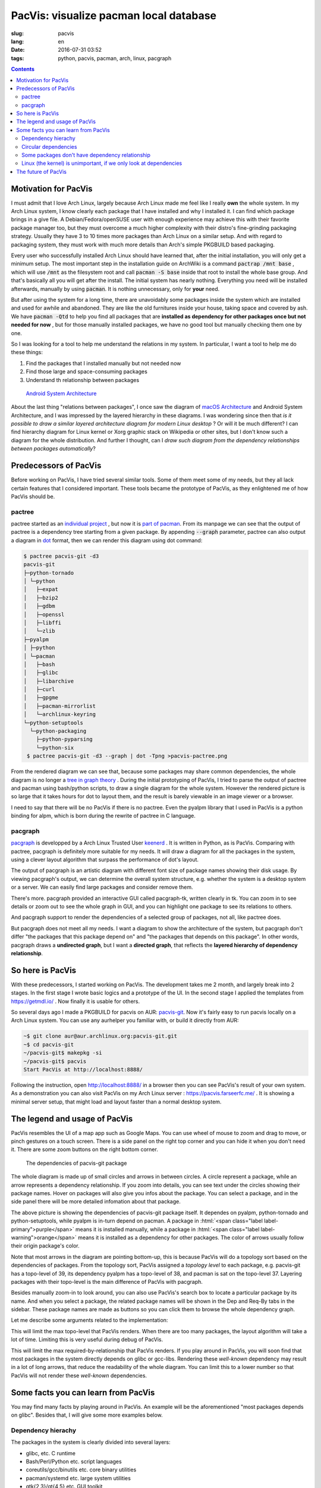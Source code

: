 PacVis: visualize pacman local database
===============================================

:slug: pacvis
:lang: en
:date: 2016-07-31 03:52
:tags: python, pacvis, pacman, arch, linux, pacgraph

.. contents::

.. panel-default::
  :title: PacVis

  .. image:: {filename}/images/pacvis-first.png
      :alt: Demo of PacVis

Motivation for PacVis
----------------------------------------

I must admit that I love Arch Linux, largely because Arch Linux made me feel
like I really **own** the whole system. In my Arch Linux system, I know clearly
each package that I have installed and why I installed it. I can find which
package brings in a give file. A Debian/Fedora/openSUSE user with enough experience
may achieve this with their favorite package manager too, but they must overcome
a much higher complexity with their distro's fine-grinding packaging strategy.
Usually they have 3 to 10 times more packages than Arch Linux on a
similar setup. And with regard to packaging system, they must work with much more
details than Arch's simple PKGBUILD based packaging.

Every user who successfully installed Arch Linux should have learned that, after
the initial installation, you will only get a minimum setup. The most important
step in the installation guide on ArchWiki is a command
:code:`pactrap /mnt base` , which will use :code:`/mnt` as the filesystem root
and call :code:`pacman -S base` inside that root to install the whole base
group. And that's basically all you will get after the install. The initial
system has nearly nothing. Everything you need will be installed afterwards,
manually by using :code:`pacman`. It is nothing unnecessary, only for **your** need.

But after using the system for a long time, there are unavoidably some packages
inside the system which are installed and used for awhile and abandoned.
They are like the old furnitures inside your house, taking space and covered by
ash. We have :code:`pacman -Qtd` to help you find all packages that are
**installed as dependency for other packages once but not needed for now**
, but for those manually installed packages, we have no good tool but manually
checking them one by one.

So I was looking for a tool to help me understand the relations in my system.
In particular, I want a tool to help me do these things:

#. Find the packages that I installed manually but not needed now
#. Find those large and space-consuming packages
#. Understand th relationship between packages


.. figure:: {filename}/images/Android-System-Architecture.jpg
  :alt: Android System Architecture

  `Android System Architecture <https://en.wikipedia.org/wiki/Android_(operating_system)>`_

About the last thing "relations between packages", I once saw the diagram of
`macOS Architecture <https://en.wikipedia.org/wiki/Architecture_of_OS_X>`_
and Android System Architecture, and I was impressed by the layered hierarchy
in these diagrams. I was wondering since then that *is it possible to draw a
similar layered architecture diagram for modern Linux desktop* ?
Or will it be much different? I can find hierarchy diagram for Linux kernel or
Xorg graphic stack on Wikipedia or other sites, but I don't know such a diagram
for the whole distribution. And further I thought, can I *draw such diagram from
the dependency relationships between packages automatically*?


Predecessors of PacVis
----------------------------------------

Before working on PacVis, I have tried several similar tools. Some of them meet
some of my needs, but they all lack certain features that I considered important.
These tools became the prototype of PacVis, as they enlightened me of how PacVis
should be.

pactree
~~~~~~~~~~~~~~~~~~~~~~~~~~~~~~~~~~~~~~~~~~~~~~~~~~~~~~~~~~~~~~~~~~~~~~~~~~~~

pactree started as an `individual project <https://bbs.archlinux.org/viewtopic.php?id=51795>`_
, but now it is `part of pacman <https://www.archlinux.org/pacman/pactree.8.html>`_.
From its manpage we can see that the output of pactree is a dependency tree
starting from a given package. By appending :code:`--graph` parameter, pactree
can also output a diagram in `dot <http://www.graphviz.org/>`_ format,
then we can render this diagram using dot command:

.. panel-default::
  :title: :code:`pactree pacvis-git -d3 --graph | dot -Tpng >pacvis-pactree.png`

  .. image:: {filename}/images/pacvis-pactree.png
      :alt: pactree --graph

.. code-block:: console

   $ pactree pacvis-git -d3
   pacvis-git
   ├─python-tornado
   │ └─python
   │   ├─expat
   │   ├─bzip2
   │   ├─gdbm
   │   ├─openssl
   │   ├─libffi
   │   └─zlib
   ├─pyalpm
   │ ├─python
   │ └─pacman
   │   ├─bash
   │   ├─glibc
   │   ├─libarchive
   │   ├─curl
   │   ├─gpgme
   │   ├─pacman-mirrorlist
   │   └─archlinux-keyring
   └─python-setuptools
     └─python-packaging
       ├─python-pyparsing
       └─python-six
    $ pactree pacvis-git -d3 --graph | dot -Tpng >pacvis-pactree.png

From the rendered diagram we can see that, because some packages may share
common dependencies, the whole diagram is no longer a
`tree in  graph theory <https://en.wikipedia.org/wiki/Tree_structure>`_ .
During the initial prototyping of PacVis, I tried to parse the output of pactree
and pacman using bash/python scripts, to draw a single diagram for the whole
system. However the rendered picture is so large that it takes hours for
dot to layout them, and the result is barely viewable in an image viewer or a
browser.

I need to say that there will be no PacVis if there is no pactree.
Even the pyalpm library that I used in PacVis is a python binding for alpm,
which is born during the rewrite of pactree in C language.

pacgraph
~~~~~~~~~~~~~~~~~~~~~~~~~~~~~~~~~~~~~~~~~~~~~~~~~~~~~~~~~~~~~~~~~~~~~~~~~~~~

.. panel-default::
  :title: pacgraph 的輸出

  .. image:: {filename}/images/pacvis-pacgraph.png
      :alt: pacgraph


`pacgraph <http://kmkeen.com/pacgraph/index.html>`_ is developped by a
Arch Linux Trusted User `keenerd <http://kmkeen.com/>`_ . It is written
in Python, as is PacVis. Comparing with pactree, pacgraph is definitely more
suitable for my needs. It will draw a diagram for all the packages in the
system, using a clever layout algorithm that surpass the performance of
dot's layout.

The output of pacgraph is an artistic diagram with different font size of
package names showing their disk usage. By viewing pacgraph's output, we can
determine the overall system structure, e.g. whether the system is a desktop
system or a server. We can easily find large packages and consider remove them.

There's more. pacgraph provided an interactive GUI called pacgraph-tk, written
clearly in tk. You can zoom in to see details or zoom out to see the whole
graph in GUI, and you can highlight one package to see its relations to others.

And pacgraph support to render the dependencies of a selected group of packages,
not all, like pactree does.

But pacgraph does not meet all my needs. I want a diagram to show the
architecture of the system, but pacgraph don't differ
"the packages that this package depend on" and
"the packages that depends on this package". In other words, pacgraph draws a
**undirected graph**, but I want a **directed graph**, that reflects the
**layered hierarchy of dependency relationship**.


So here is PacVis
----------------------------------------

.. panel-default::
  :title: PacVis on startup

  .. image:: {filename}/images/pacvis-second.png
      :alt: PacVis on startup

With these predecessors, I started working on PacVis. The development takes
me 2 month, and largely break into 2 stages. In the first stage I wrote basic
logics and a prototype of the UI. In the second stage I applied the templates
from https://getmdl.io/ . Now finally it is usable for others.

So several days ago I made a PKGBUILD for pacvis on AUR:
`pacvis-git <https://aur.archlinux.org/packages/pacvis-git/>`_.
Now it's fairly easy to run pacvis locally on a Arch Linux system.
You can use any aurhelper you familiar with, or build it directly from AUR:

.. code-block:: console

  ~$ git clone aur@aur.archlinux.org:pacvis-git.git
  ~$ cd pacvis-git
  ~/pacvis-git$ makepkg -si
  ~/pacvis-git$ pacvis
  Start PacVis at http://localhost:8888/

Following the instruction, open http://localhost:8888/ in a browser then you can
see PacVis's result of your own system. As a demonstration you can also visit
PacVis on my Arch Linux server :
https://pacvis.farseerfc.me/ . It is showing a minimal server setup, that might
load and layout faster than a normal desktop system.


The legend and usage of PacVis
----------------------------------------

PacVis resembles the UI of a map app such as Google Maps. You can use
wheel of mouse to zoom and drag to move, or pinch gestures on a touch screen.
There is a side panel on the right top corner and you can hide it when you don't
need it. There are some zoom buttons on the right bottom corner.


.. figure:: {filename}/images/pacvis-pacvis-git.png
  :alt: PacVis showing pacvis-git

  The dependencies of pacvis-git package

The whole diagram is made up of small circles and arrows in between circles.
A circle represent a package, while an arrow represents a dependency
relationship. If you zoom into details, you can see text under the circles
showing their package names. Hover on packages will also give you infos
about the package. You can select a package, and in the side panel there will be
more detailed infomation about that package.

The above picture is showing the dependencies of pacvis-git package itself.
It dependes on pyalpm, python-tornado and python-setuptools, while pyalpm
is in-turn depend on pacman.
A package in :html:`<span class="label label-primary">purple</span>` means it is
installed manually, while a package in
:html:`<span class="label label-warning">orange</span>` means it is installed
as a dependency for other packages. The color of arrows usually follow their
origin package's color.

Note that most arrows in the diagram are pointing bottom-up, this is because
PacVis will do a topology sort based on the dependencies of packages.
From the topology sort, PacVis assigned a *topology level* to each package,
e.g. pacvis-git has a topo-level of 39, its dependency pyalpm has a topo-level
of 38, and pacman is sat on the topo-level 37.
Layering packages with their topo-level is the main difference of PacVis with
pacgraph.

Besides manually zoom-in to look around, you can also use PacVis's search box
to locate a particular package by its name. And when you select a package,
the related package names will be shown in the Dep and Req-By tabs in the
sidebar. These package names are made as buttons so you can click them to
browse the whole dependency graph.

Let me describe some arguments related to the implementation:

.. label-info:: Max Level

This will limit the max topo-level that PacVis renders.
When there are too many packages, the layout algorithm will take a lot of time.
Limiting this is very useful during debug of PacVis.

.. label-info:: Max Required-By

This will limit the max required-by-relationship that PacVis renders.
If you play around in PacVis, you will soon find that most packages in the
system directly depends on glibc or gcc-libs. Rendering these *well-known*
dependency may result in a lot of long arrows, that reduce the readability of
the whole diagram. You can limit this to a lower number so that PacVis will
not render these *well-known* dependencies.

Some facts you can learn from PacVis
----------------------------------------


.. panel-default::
  :title: PacVis's result of a KDE desktop PacVis `Full image（17M） <{filename}/images/pacvis-16384.png>`_

  .. image:: {filename}/images/pacvis-4096-anno.png
    :alt: A normal KDE desktop in PacVis

You may find many facts by playing around in PacVis. An example will be the
aforementioned "most packages depends on glibc".
Besides that, I will give some more examples below.


Dependency hierachy
~~~~~~~~~~~~~~~~~~~~~~~~~~~~~~~~~~~~~~~~~~~~~~~~~~~~~~~~~~~~~~~~~~~~~~~~~~~~

The packages in the system is clearly divided into several layers:

* glibc, etc. C runtime
* Bash/Perl/Python etc. script languages
* coreutils/gcc/binutils etc. core binary utilities
* pacman/systemd etc. large system utilities
* gtk{2,3}/qt{4,5} etc. GUI toolkit
* chromium etc. GUI Applications
* Plasma/Gnome etc. Desktop environments

This largely suit my overall understanding, but some details are interesting to
me. For example, zsh dependes on gdbm which in-turn depends on bash, which means
that you can not get rid of bash even if you only use zsh.
For another example, python package (which is python3 in Arch Linux) and
python2 and pypy sit roughly on the same topo-level in the diagram.

.. figure:: {filename}/images/pacvis-zsh-bash.png
  :alt: zsh indirectly depends on bash because of gdbm
  :width: 45%

  zsh indirectly depends on bash because of gdbm

However there are some facts beyond common knowledge, e.g.
qt5-base < qt4 < gtk2 < gtk3 with regard to topo-level.
Qt5 was split into several packages therefore it is understandable that
qt5-base is lower than qt4. The fact that gtk is more high level than qt
may beyond most expectations (including mine).

Circular dependencies
~~~~~~~~~~~~~~~~~~~~~~~~~~~~~~~~~~~~~~~~~~~~~~~~~~~~~~~~~~~~~~~~~~~~~~~~~~~~

There are some packages that have circular dependencies in between.
An example will be freetype2 and harfbuzz. freetype2 is a library for font
rendering, and harfbuzz is a library to deal with OpenType font shapes.
They depend on each other. Another example is kio and kinit of KDE.
kio provides VFS-like and FUSE-like resource abstraction for KDE applications,
while kinit is in charge of initializing KDE desktop environment.

.. figure:: {filename}/images/pacvis-freetype2-harfbuzz.png
  :alt: freetype2 harfbuzz
  :width: 45%

  Circular dependency between freetype2 and harfbuzz

Because of these circular dependencies, PacVis cannot simply apply topology sort
directly. Before that, PacVis will firstly find all circles in the dependency
graph to break these circles. It renders the relationship that will cause a
circle as red arrows in the diagram.


Some packages don't have dependency relationship
~~~~~~~~~~~~~~~~~~~~~~~~~~~~~~~~~~~~~~~~~~~~~~~~~~~~~~~~~~~~~~~~~~~~~~~~~~~~

.. figure:: {filename}/images/pacvis-level0.png
  :alt: PacVis Level 0
  :width: 45%

  man-pages and licenses don't have dependencies

There are some packages that don't depend on others, and don't depended
by others. They are isolated in the whole diagram, e.g. man-pages and licenses.
These packages sit on the most top level of the diagram, with a topo-level of 0.
PacVis will render them as :html:`<span class="label label-info">blue</span>`
squares specially.



Linux (the kernel) is unimportant, if we only look at dependencies
~~~~~~~~~~~~~~~~~~~~~~~~~~~~~~~~~~~~~~~~~~~~~~~~~~~~~~~~~~~~~~~~~~~~~~~~~~~~

All userspace program depend on glibc, which calls the kernel using well-defined
syscalls. As a result, if we only look at userspace dependencies, glibc and
other GNU components are the center of the GNU/Linux distribution, while
Linux the kernel is just located in a random place deeply blew the dependency
graph. On my demo server the Linux package is even located on the most bottom
level because it depends on mkinitcpio which in-turn depend on many components
in the system.


The future of PacVis
----------------------------------------

Currently PacVis is what I planned to make, with some features added during
the development. Some of these added features are related to the poor
performance of the layout algorithm (e.g. limiting the max level).

In the future I planned to add more features:

#. More reasonable behavior for optdeps. Currently PacVis draw optdeps but do
   not consider it during the topology sort.
#. More reasonable **dependency resolution**. Sometimes the dependency is not
   written directly as package names, instead they appear in :code:`provides`
   array in the metadata. Currently PacVis resolve all dependencies using
   alpm directly, which will lose these information.
#. Currently PacVis did not consider the repository (core/extra/community) and
   package group that a package belongs to. In the future PacVis may consider
   these infomation to render a clearer hierarchy.
#. Currently PacVis cannot show only part of the packages. In the future we may
   provide the ability to draw only a part of all the installed packages like
   pactree/pacgraph does.

If you want some features in PacVis, please
`leave me an issue <https://github.com/farseerfc/pacvis/issues>`_ .
